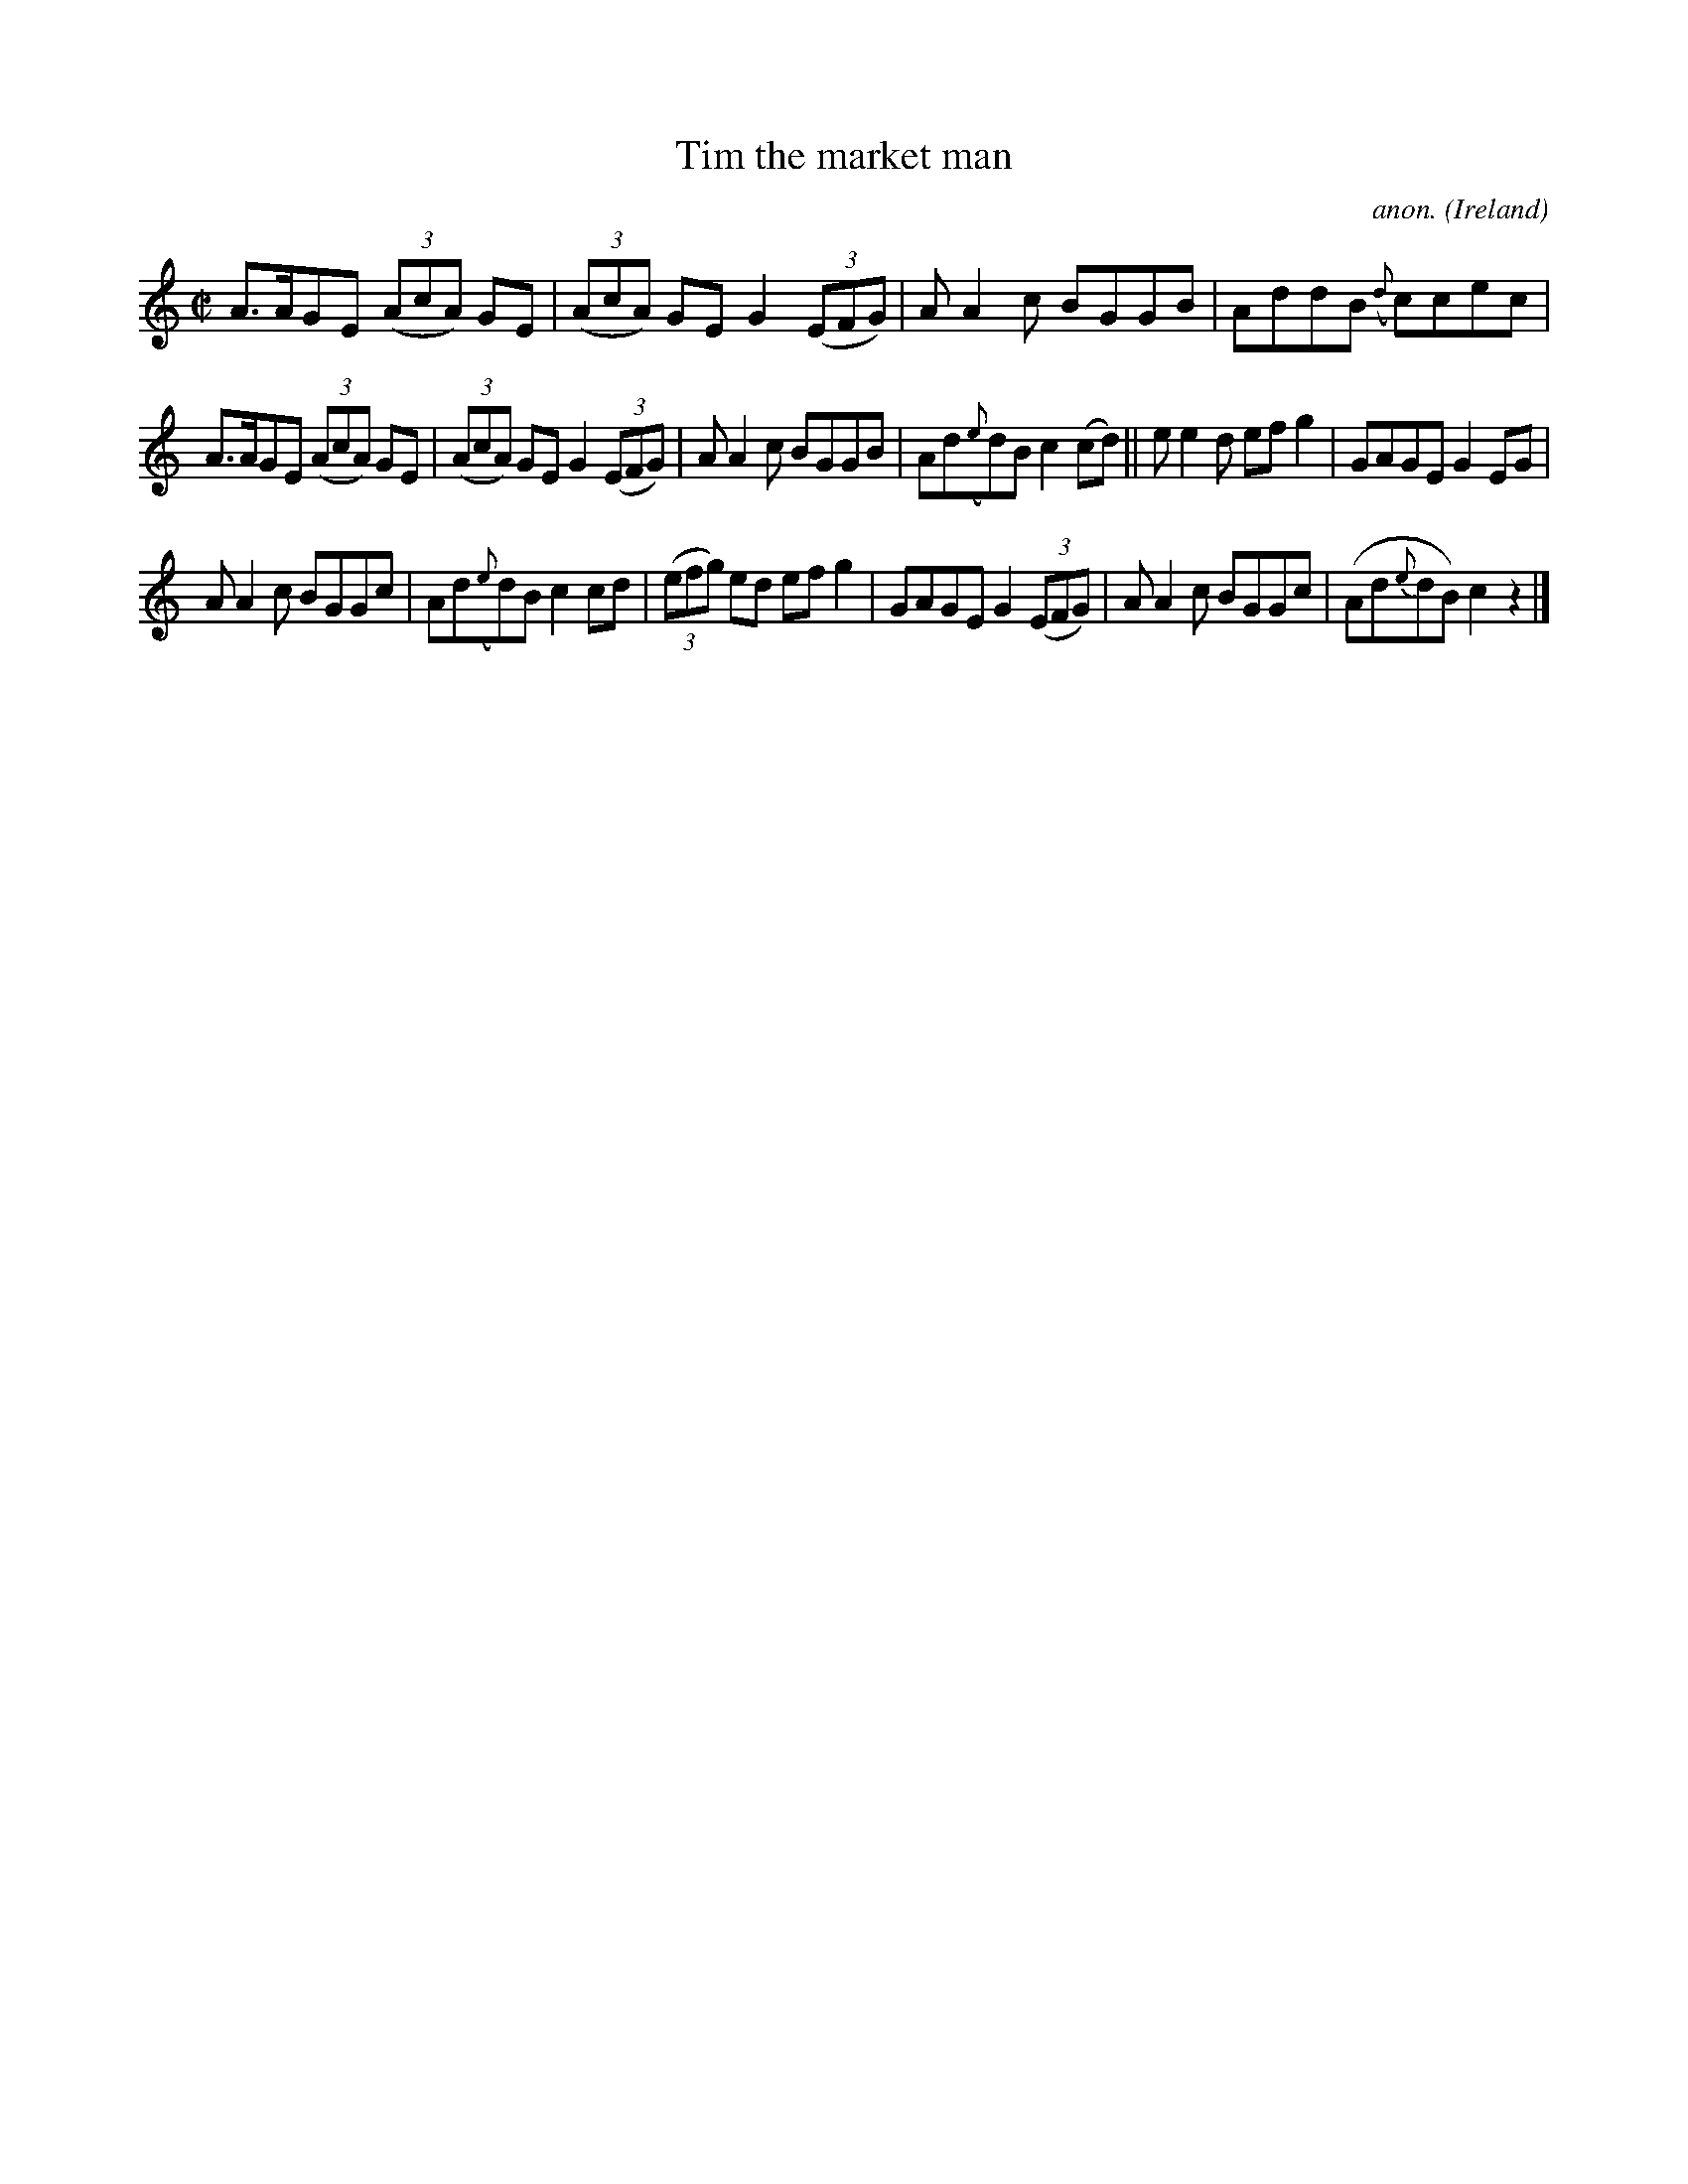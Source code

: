 X:690
T:Tim the market man
C:anon.
O:Ireland
B:Francis O'Neill: "The Dance Music of Ireland" (1907) no. 690
R:Reel
M:C|
L:1/8
K:C
A>AGE (3(AcA) GE|(3(AcA) GE G2 (3(EFG)|AA2c BGGB|AddB ({d}c)cec|
A>AGE (3(AcA) GE|(3(AcA) GE G2 (3(EFG)|AA2c BGGB|Ad({e}d)B c2(cd)||ee2d efg2|GAGE G2EG|
AA2c BGGc|Ad({e}d)B c2cd|(3(efg) ed efg2|GAGE G2(3(EFG)|AA2c BGGc|(Ad{e}dB) c2 z2|]
